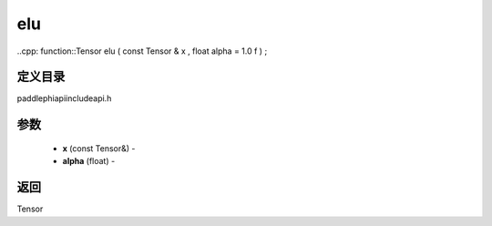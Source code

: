 .. _cn_api_paddle_experimental_elu:

elu
-------------------------------

..cpp: function::Tensor elu ( const Tensor & x , float alpha = 1.0 f ) ;

定义目录
:::::::::::::::::::::
paddle\phi\api\include\api.h

参数
:::::::::::::::::::::
	- **x** (const Tensor&) - 
	- **alpha** (float) - 



返回
:::::::::::::::::::::
Tensor
